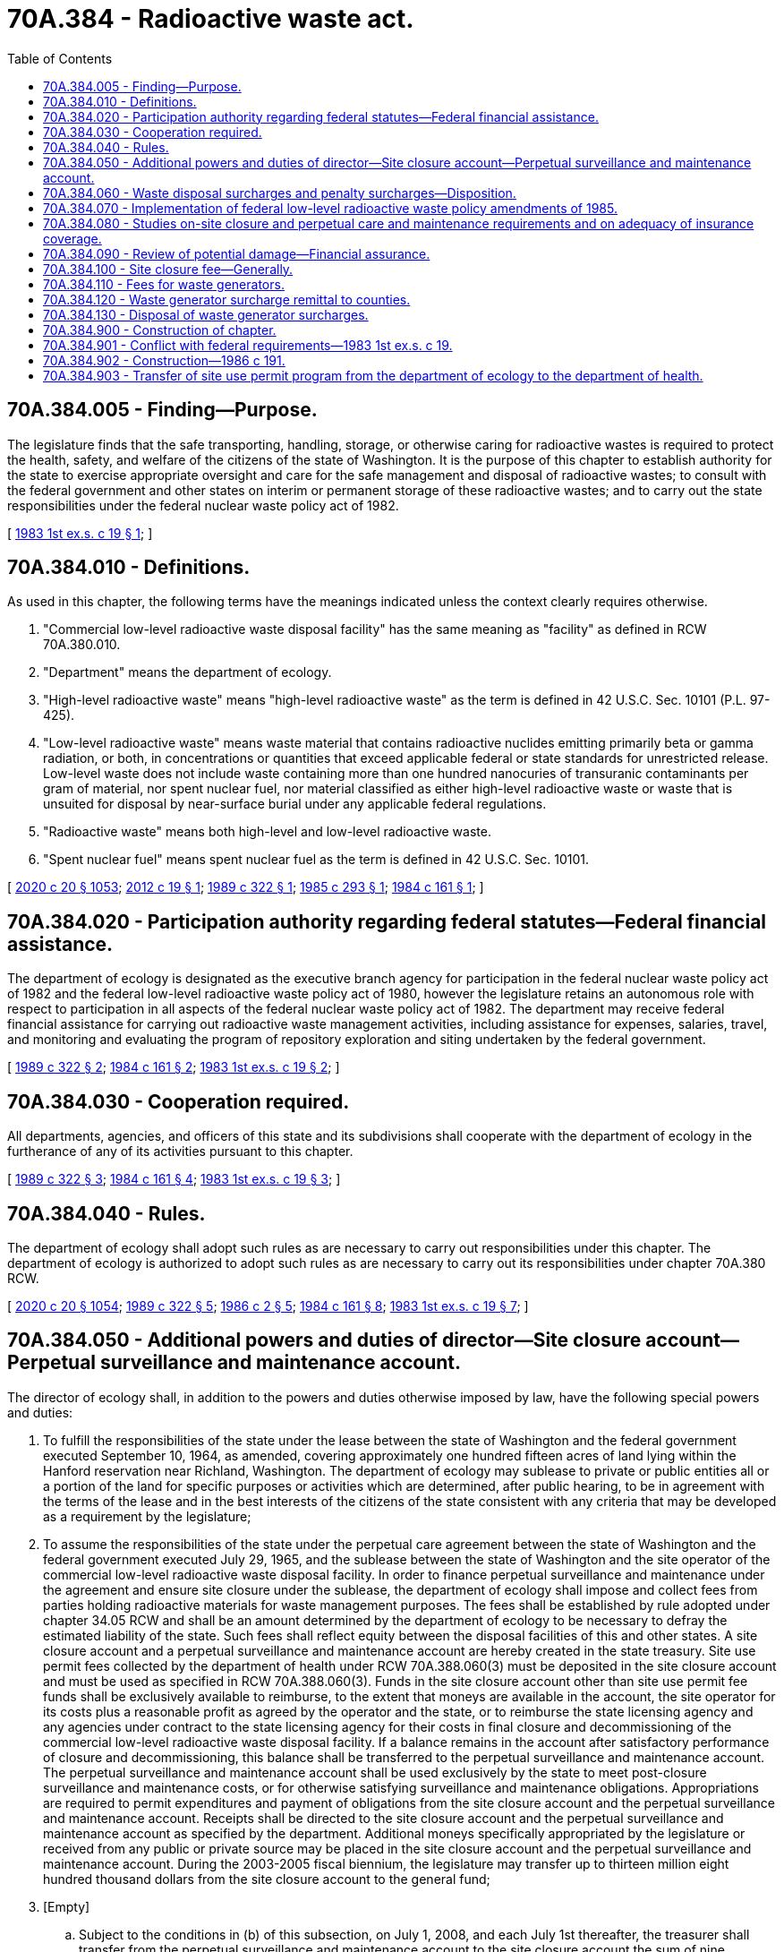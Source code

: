 = 70A.384 - Radioactive waste act.
:toc:

== 70A.384.005 - Finding—Purpose.
The legislature finds that the safe transporting, handling, storage, or otherwise caring for radioactive wastes is required to protect the health, safety, and welfare of the citizens of the state of Washington. It is the purpose of this chapter to establish authority for the state to exercise appropriate oversight and care for the safe management and disposal of radioactive wastes; to consult with the federal government and other states on interim or permanent storage of these radioactive wastes; and to carry out the state responsibilities under the federal nuclear waste policy act of 1982.

[ http://leg.wa.gov/CodeReviser/documents/sessionlaw/1983ex1c19.pdf?cite=1983%201st%20ex.s.%20c%2019%20§%201[1983 1st ex.s. c 19 § 1]; ]

== 70A.384.010 - Definitions.
As used in this chapter, the following terms have the meanings indicated unless the context clearly requires otherwise.

. "Commercial low-level radioactive waste disposal facility" has the same meaning as "facility" as defined in RCW 70A.380.010.

. "Department" means the department of ecology.

. "High-level radioactive waste" means "high-level radioactive waste" as the term is defined in 42 U.S.C. Sec. 10101 (P.L. 97-425).

. "Low-level radioactive waste" means waste material that contains radioactive nuclides emitting primarily beta or gamma radiation, or both, in concentrations or quantities that exceed applicable federal or state standards for unrestricted release. Low-level waste does not include waste containing more than one hundred nanocuries of transuranic contaminants per gram of material, nor spent nuclear fuel, nor material classified as either high-level radioactive waste or waste that is unsuited for disposal by near-surface burial under any applicable federal regulations.

. "Radioactive waste" means both high-level and low-level radioactive waste.

. "Spent nuclear fuel" means spent nuclear fuel as the term is defined in 42 U.S.C. Sec. 10101.

[ http://lawfilesext.leg.wa.gov/biennium/2019-20/Pdf/Bills/Session%20Laws/House/2246-S.SL.pdf?cite=2020%20c%2020%20§%201053[2020 c 20 § 1053]; http://lawfilesext.leg.wa.gov/biennium/2011-12/Pdf/Bills/Session%20Laws/House/2304.SL.pdf?cite=2012%20c%2019%20§%201[2012 c 19 § 1]; http://leg.wa.gov/CodeReviser/documents/sessionlaw/1989c322.pdf?cite=1989%20c%20322%20§%201[1989 c 322 § 1]; http://leg.wa.gov/CodeReviser/documents/sessionlaw/1985c293.pdf?cite=1985%20c%20293%20§%201[1985 c 293 § 1]; http://leg.wa.gov/CodeReviser/documents/sessionlaw/1984c161.pdf?cite=1984%20c%20161%20§%201[1984 c 161 § 1]; ]

== 70A.384.020 - Participation authority regarding federal statutes—Federal financial assistance.
The department of ecology is designated as the executive branch agency for participation in the federal nuclear waste policy act of 1982 and the federal low-level radioactive waste policy act of 1980, however the legislature retains an autonomous role with respect to participation in all aspects of the federal nuclear waste policy act of 1982. The department may receive federal financial assistance for carrying out radioactive waste management activities, including assistance for expenses, salaries, travel, and monitoring and evaluating the program of repository exploration and siting undertaken by the federal government.

[ http://leg.wa.gov/CodeReviser/documents/sessionlaw/1989c322.pdf?cite=1989%20c%20322%20§%202[1989 c 322 § 2]; http://leg.wa.gov/CodeReviser/documents/sessionlaw/1984c161.pdf?cite=1984%20c%20161%20§%202[1984 c 161 § 2]; http://leg.wa.gov/CodeReviser/documents/sessionlaw/1983ex1c19.pdf?cite=1983%201st%20ex.s.%20c%2019%20§%202[1983 1st ex.s. c 19 § 2]; ]

== 70A.384.030 - Cooperation required.
All departments, agencies, and officers of this state and its subdivisions shall cooperate with the department of ecology in the furtherance of any of its activities pursuant to this chapter.

[ http://leg.wa.gov/CodeReviser/documents/sessionlaw/1989c322.pdf?cite=1989%20c%20322%20§%203[1989 c 322 § 3]; http://leg.wa.gov/CodeReviser/documents/sessionlaw/1984c161.pdf?cite=1984%20c%20161%20§%204[1984 c 161 § 4]; http://leg.wa.gov/CodeReviser/documents/sessionlaw/1983ex1c19.pdf?cite=1983%201st%20ex.s.%20c%2019%20§%203[1983 1st ex.s. c 19 § 3]; ]

== 70A.384.040 - Rules.
The department of ecology shall adopt such rules as are necessary to carry out responsibilities under this chapter. The department of ecology is authorized to adopt such rules as are necessary to carry out its responsibilities under chapter 70A.380 RCW.

[ http://lawfilesext.leg.wa.gov/biennium/2019-20/Pdf/Bills/Session%20Laws/House/2246-S.SL.pdf?cite=2020%20c%2020%20§%201054[2020 c 20 § 1054]; http://leg.wa.gov/CodeReviser/documents/sessionlaw/1989c322.pdf?cite=1989%20c%20322%20§%205[1989 c 322 § 5]; http://leg.wa.gov/CodeReviser/documents/sessionlaw/1986c2.pdf?cite=1986%20c%202%20§%205[1986 c 2 § 5]; http://leg.wa.gov/CodeReviser/documents/sessionlaw/1984c161.pdf?cite=1984%20c%20161%20§%208[1984 c 161 § 8]; http://leg.wa.gov/CodeReviser/documents/sessionlaw/1983ex1c19.pdf?cite=1983%201st%20ex.s.%20c%2019%20§%207[1983 1st ex.s. c 19 § 7]; ]

== 70A.384.050 - Additional powers and duties of director—Site closure account—Perpetual surveillance and maintenance account.
The director of ecology shall, in addition to the powers and duties otherwise imposed by law, have the following special powers and duties:

. To fulfill the responsibilities of the state under the lease between the state of Washington and the federal government executed September 10, 1964, as amended, covering approximately one hundred fifteen acres of land lying within the Hanford reservation near Richland, Washington. The department of ecology may sublease to private or public entities all or a portion of the land for specific purposes or activities which are determined, after public hearing, to be in agreement with the terms of the lease and in the best interests of the citizens of the state consistent with any criteria that may be developed as a requirement by the legislature;

. To assume the responsibilities of the state under the perpetual care agreement between the state of Washington and the federal government executed July 29, 1965, and the sublease between the state of Washington and the site operator of the commercial low-level radioactive waste disposal facility. In order to finance perpetual surveillance and maintenance under the agreement and ensure site closure under the sublease, the department of ecology shall impose and collect fees from parties holding radioactive materials for waste management purposes. The fees shall be established by rule adopted under chapter 34.05 RCW and shall be an amount determined by the department of ecology to be necessary to defray the estimated liability of the state. Such fees shall reflect equity between the disposal facilities of this and other states. A site closure account and a perpetual surveillance and maintenance account are hereby created in the state treasury. Site use permit fees collected by the department of health under RCW 70A.388.060(3) must be deposited in the site closure account and must be used as specified in RCW 70A.388.060(3). Funds in the site closure account other than site use permit fee funds shall be exclusively available to reimburse, to the extent that moneys are available in the account, the site operator for its costs plus a reasonable profit as agreed by the operator and the state, or to reimburse the state licensing agency and any agencies under contract to the state licensing agency for their costs in final closure and decommissioning of the commercial low-level radioactive waste disposal facility. If a balance remains in the account after satisfactory performance of closure and decommissioning, this balance shall be transferred to the perpetual surveillance and maintenance account. The perpetual surveillance and maintenance account shall be used exclusively by the state to meet post-closure surveillance and maintenance costs, or for otherwise satisfying surveillance and maintenance obligations. Appropriations are required to permit expenditures and payment of obligations from the site closure account and the perpetual surveillance and maintenance account. Receipts shall be directed to the site closure account and the perpetual surveillance and maintenance account as specified by the department. Additional moneys specifically appropriated by the legislature or received from any public or private source may be placed in the site closure account and the perpetual surveillance and maintenance account. During the 2003-2005 fiscal biennium, the legislature may transfer up to thirteen million eight hundred thousand dollars from the site closure account to the general fund;

. [Empty]
.. Subject to the conditions in (b) of this subsection, on July 1, 2008, and each July 1st thereafter, the treasurer shall transfer from the perpetual surveillance and maintenance account to the site closure account the sum of nine hundred sixty-six thousand dollars. The nine hundred sixty-six thousand dollars transferred on July 1, 2009, and thereafter shall be adjusted to a level equal to the percentage increase in the United States implicit price deflator for personal consumption. The last transfer under this section shall occur on July 1, 2033.

.. The transfer in (a) of this subsection shall occur only if written agreement is reached between the state department of ecology and the United States department of energy pursuant to section 6 of the perpetual care agreement dated July 29, 1965, between the United States atomic energy commission and the state of Washington. If agreement cannot be reached between the state department of ecology and the United States department of energy by June 1, 2008, the treasurer shall transfer the funds from the general fund to the site closure account according to the schedule in (a) of this subsection.

.. If for any reason the commercial low-level radioactive waste disposal facility is closed to further disposal operations during or after the 2003-2005 biennium and before 2033, then the amount remaining to be repaid from the 2003-2005 transfer of thirteen million eight hundred thousand dollars from the site closure account shall be transferred by the treasurer from the general fund to the site closure account to fund the closure and decommissioning of the facility. The treasurer shall transfer to the site closure account in full the amount remaining to be repaid upon written notice from the secretary of health that the department of health has authorized closure or that disposal operations have ceased. The treasurer shall complete the transfer within sixty days of written notice from the secretary of health.

.. To the extent that money in the site closure account together with the amount of money identified for repayment to the site closure account, pursuant to (a) through (c) of this subsection, equals or exceeds the cost estimate approved by the department of health for closure and decommissioning of the facility, the money in the site closure account together with the amount of money identified for repayment to the site closure account shall constitute adequate financial assurance for purposes of the department of health financial assurance requirements;

. To assure maintenance of such insurance coverage by state licensees, lessees, or sublessees as will adequately, in the opinion of the director, protect the citizens of the state against nuclear accidents or incidents that may occur on privately or state-controlled nuclear facilities;

. To make application for or otherwise pursue any federal funds to which the state may be eligible, through the federal resource conservation and recovery act or any other federal programs, for the management, treatment or disposal, and any remedial actions, of wastes that are both radioactive and hazardous at all commercial low-level radioactive waste disposal facilities; and

. To develop contingency plans for duties and options for the department and other state agencies related to the commercial low-level radioactive waste disposal facility based on various projections of annual levels of waste disposal. These plans shall include an analysis of expected revenue to the state in various taxes and funds related to low-level radioactive waste disposal and the resulting implications that any increase or decrease in revenue may have on state agency duties or responsibilities. The plans shall be updated annually.

[ http://lawfilesext.leg.wa.gov/biennium/2019-20/Pdf/Bills/Session%20Laws/House/2246-S.SL.pdf?cite=2020%20c%2020%20§%201055[2020 c 20 § 1055]; http://lawfilesext.leg.wa.gov/biennium/2011-12/Pdf/Bills/Session%20Laws/House/2304.SL.pdf?cite=2012%20c%2019%20§%202[2012 c 19 § 2]; http://lawfilesext.leg.wa.gov/biennium/2003-04/Pdf/Bills/Session%20Laws/Senate/6087.SL.pdf?cite=2003%201st%20sp.s.%20c%2021%20§%201[2003 1st sp.s. c 21 § 1]; http://lawfilesext.leg.wa.gov/biennium/1999-00/Pdf/Bills/Session%20Laws/Senate/5915.SL.pdf?cite=1999%20c%20372%20§%2012[1999 c 372 § 12]; http://lawfilesext.leg.wa.gov/biennium/1991-92/Pdf/Bills/Session%20Laws/House/1058-S.SL.pdf?cite=1991%20sp.s.%20c%2013%20§%2060[1991 sp.s. c 13 § 60]; http://leg.wa.gov/CodeReviser/documents/sessionlaw/1990c21.pdf?cite=1990%20c%2021%20§%206[1990 c 21 § 6]; http://leg.wa.gov/CodeReviser/documents/sessionlaw/1989c418.pdf?cite=1989%20c%20418%20§%202[1989 c 418 § 2]; http://leg.wa.gov/CodeReviser/documents/sessionlaw/1986c2.pdf?cite=1986%20c%202%20§%201[1986 c 2 § 1]; http://leg.wa.gov/CodeReviser/documents/sessionlaw/1983ex1c19.pdf?cite=1983%201st%20ex.s.%20c%2019%20§%208[1983 1st ex.s. c 19 § 8]; ]

== 70A.384.060 - Waste disposal surcharges and penalty surcharges—Disposition.
The governor may assess surcharges and penalty surcharges on the disposal of waste at the commercial low-level radioactive waste disposal facility. The surcharges may be imposed up to the maximum extent permitted by federal law. Ten dollars per cubic foot of the moneys received under this section shall be transmitted monthly to the site closure account established under RCW 70A.384.050. The rest of the moneys received under this section shall be deposited in the general fund.

[ http://lawfilesext.leg.wa.gov/biennium/2019-20/Pdf/Bills/Session%20Laws/House/2246-S.SL.pdf?cite=2020%20c%2020%20§%201056[2020 c 20 § 1056]; http://lawfilesext.leg.wa.gov/biennium/2011-12/Pdf/Bills/Session%20Laws/House/2304.SL.pdf?cite=2012%20c%2019%20§%203[2012 c 19 § 3]; http://leg.wa.gov/CodeReviser/documents/sessionlaw/1990c21.pdf?cite=1990%20c%2021%20§%203[1990 c 21 § 3]; http://leg.wa.gov/CodeReviser/documents/sessionlaw/1986c2.pdf?cite=1986%20c%202%20§%203[1986 c 2 § 3]; ]

== 70A.384.070 - Implementation of federal low-level radioactive waste policy amendments of 1985.
Except as provided in chapter 70A.388 RCW related to administration of a user permit system, the department of ecology shall be the state agency responsible for implementation of the federal low-level radioactive waste policy amendments act of 1985, including:

. Collecting and administering the surcharge assessed by the governor under RCW 70A.384.060;

. Collecting low-level radioactive waste data from disposal facility operators, generators, intermediate handlers, and the federal department of energy;

. Developing and operating a computerized information system to manage low-level radioactive waste data;

. Denying and reinstating access to the commercial low-level radioactive waste disposal facility pursuant to the authority granted under federal law;

. Administering and/or monitoring (a) the maximum waste volume levels for the commercial low-level radioactive waste disposal facility, (b) reactor waste allocations, (c) priority allocations under the Northwest Interstate Compact on Low-Level Radioactive Waste Management, and (d) adherence by other states and compact regions to federal statutory deadlines; and

. Coordinating the state's low-level radioactive waste disposal program with similar programs in other states.

[ http://lawfilesext.leg.wa.gov/biennium/2019-20/Pdf/Bills/Session%20Laws/House/2246-S.SL.pdf?cite=2020%20c%2020%20§%201057[2020 c 20 § 1057]; http://lawfilesext.leg.wa.gov/biennium/2011-12/Pdf/Bills/Session%20Laws/House/2304.SL.pdf?cite=2012%20c%2019%20§%204[2012 c 19 § 4]; http://lawfilesext.leg.wa.gov/biennium/1997-98/Pdf/Bills/Session%20Laws/Senate/6219.SL.pdf?cite=1998%20c%20245%20§%2081[1998 c 245 § 81]; http://leg.wa.gov/CodeReviser/documents/sessionlaw/1986c2.pdf?cite=1986%20c%202%20§%204[1986 c 2 § 4]; ]

== 70A.384.080 - Studies on-site closure and perpetual care and maintenance requirements and on adequacy of insurance coverage.
The department of ecology shall perform studies, by contract or otherwise, to define site closure and perpetual care and maintenance requirements for the commercial low-level radioactive waste disposal facility and to assess the adequacy of insurance coverage for general liability, radiological liability, and transportation liability for the facility.

[ http://lawfilesext.leg.wa.gov/biennium/2011-12/Pdf/Bills/Session%20Laws/House/2304.SL.pdf?cite=2012%20c%2019%20§%205[2012 c 19 § 5]; http://lawfilesext.leg.wa.gov/biennium/1997-98/Pdf/Bills/Session%20Laws/Senate/6219.SL.pdf?cite=1998%20c%20245%20§%2082[1998 c 245 § 82]; http://leg.wa.gov/CodeReviser/documents/sessionlaw/1986c2.pdf?cite=1986%20c%202%20§%206[1986 c 2 § 6]; ]

== 70A.384.090 - Review of potential damage—Financial assurance.
. The director of the department of ecology may periodically review the potential for bodily injury and property damage arising from the transportation and disposal of commercial low-level radioactive waste under permits issued by the state.

. In making the determination of the appropriate level of financial assurance, the director shall consider:

.. The nature and purpose of the activity and its potential for injury and damages to or claims against the state and its citizens;

.. The current and cumulative manifested volume and radioactivity of waste being packaged, transported, buried, or otherwise handled;

.. The location where the waste is being packaged, transported, buried, or otherwise handled, including the proximity to the general public and geographic features such as geology and hydrology, if relevant; and

.. The legal defense cost, if any, that will be paid from the required financial assurance amount.

[ http://lawfilesext.leg.wa.gov/biennium/2011-12/Pdf/Bills/Session%20Laws/House/2304.SL.pdf?cite=2012%20c%2019%20§%206[2012 c 19 § 6]; http://lawfilesext.leg.wa.gov/biennium/1997-98/Pdf/Bills/Session%20Laws/Senate/6219.SL.pdf?cite=1998%20c%20245%20§%2083[1998 c 245 § 83]; http://lawfilesext.leg.wa.gov/biennium/1991-92/Pdf/Bills/Session%20Laws/House/2873-S.SL.pdf?cite=1992%20c%2061%20§%201[1992 c 61 § 1]; http://leg.wa.gov/CodeReviser/documents/sessionlaw/1990c82.pdf?cite=1990%20c%2082%20§%201[1990 c 82 § 1]; http://leg.wa.gov/CodeReviser/documents/sessionlaw/1986c191.pdf?cite=1986%20c%20191%20§%201[1986 c 191 § 1]; ]

== 70A.384.100 - Site closure fee—Generally.
Beginning January 1, 1993, the department of ecology may impose a reasonable site closure fee if necessary to be deposited in the site closure account established under RCW 70A.384.050. The department may continue to collect moneys for the site closure account until the account contains an amount sufficient to complete the closure plan, as specified in the radioactive materials license issued by the department of health.

[ http://lawfilesext.leg.wa.gov/biennium/2019-20/Pdf/Bills/Session%20Laws/House/2246-S.SL.pdf?cite=2020%20c%2020%20§%201058[2020 c 20 § 1058]; http://leg.wa.gov/CodeReviser/documents/sessionlaw/1990c21.pdf?cite=1990%20c%2021%20§%204[1990 c 21 § 4]; ]

== 70A.384.110 - Fees for waste generators.
The director of the department of ecology shall require that generators of waste pay a fee for each cubic foot of waste disposed at any facility in the state equal to six dollars and fifty cents. The fee shall be imposed specifically on the generator of the waste and shall not be considered to apply in any way to the low-level site operator's disposal activities. The fee shall be allocated in accordance with RCW 70A.384.120 and 70A.384.130. Failure to comply with this section may result in denial or suspension of the generator's site use permit pursuant to RCW 70A.388.060.

[ http://lawfilesext.leg.wa.gov/biennium/2019-20/Pdf/Bills/Session%20Laws/House/2246-S.SL.pdf?cite=2020%20c%2020%20§%201059[2020 c 20 § 1059]; http://lawfilesext.leg.wa.gov/biennium/2011-12/Pdf/Bills/Session%20Laws/House/2304.SL.pdf?cite=2012%20c%2019%20§%207[2012 c 19 § 7]; http://lawfilesext.leg.wa.gov/biennium/1991-92/Pdf/Bills/Session%20Laws/Senate/5756-S.SL.pdf?cite=1991%20c%20272%20§%2016[1991 c 272 § 16]; ]

== 70A.384.120 - Waste generator surcharge remittal to counties.
A portion of the surcharge received under RCW 70A.384.110 shall be remitted monthly to the county in which the low-level radioactive waste disposal facility is located in the following manner:

. During 1993, six dollars and fifty cents per cubic foot of waste;

. During 1994, three dollars and twenty-five cents per cubic foot of waste; and

. During 1995 and thereafter, two dollars per cubic foot of waste.

[ http://lawfilesext.leg.wa.gov/biennium/2019-20/Pdf/Bills/Session%20Laws/House/2246-S.SL.pdf?cite=2020%20c%2020%20§%201060[2020 c 20 § 1060]; http://lawfilesext.leg.wa.gov/biennium/1991-92/Pdf/Bills/Session%20Laws/Senate/5756-S.SL.pdf?cite=1991%20c%20272%20§%2017[1991 c 272 § 17]; ]

== 70A.384.130 - Disposal of waste generator surcharges.
Except for moneys that may be remitted to a county in which a low-level radioactive waste disposal facility is located, all surcharges authorized under RCW 70A.384.110 shall be deposited in the fund created in RCW 43.31.422.

[ http://lawfilesext.leg.wa.gov/biennium/2019-20/Pdf/Bills/Session%20Laws/House/2246-S.SL.pdf?cite=2020%20c%2020%20§%201061[2020 c 20 § 1061]; http://lawfilesext.leg.wa.gov/biennium/1991-92/Pdf/Bills/Session%20Laws/Senate/5756-S.SL.pdf?cite=1991%20c%20272%20§%2018[1991 c 272 § 18]; ]

== 70A.384.900 - Construction of chapter.
The rules of strict construction do not apply to this chapter and it shall be liberally construed in order to carry out the objective for which it is designed, in accordance with the legislative intent to give the board the maximum possible freedom in carrying the provisions of this chapter into effect.

[ http://leg.wa.gov/CodeReviser/documents/sessionlaw/1984c161.pdf?cite=1984%20c%20161%20§%2015[1984 c 161 § 15]; http://leg.wa.gov/CodeReviser/documents/sessionlaw/1983ex1c19.pdf?cite=1983%201st%20ex.s.%20c%2019%20§%2010[1983 1st ex.s. c 19 § 10]; ]

== 70A.384.901 - Conflict with federal requirements—1983 1st ex.s. c 19.
If any part of this act shall be found to be in conflict with federal requirements which are a prescribed condition to the allocation of federal funds to the state, such conflicting part of this act is hereby declared to be inoperative solely to the extent of such conflict and with respect to the agencies directly affected, and such finding or determination shall not affect the operation of the remainder of this act in its application to the agencies concerned. The rules and regulations under this act shall meet federal requirements which are a necessary condition to the receipt of federal funds by the state.

[ http://leg.wa.gov/CodeReviser/documents/sessionlaw/1983ex1c19.pdf?cite=1983%201st%20ex.s.%20c%2019%20§%2011[1983 1st ex.s. c 19 § 11]; ]

== 70A.384.902 - Construction—1986 c 191.
The provisions of this act shall not have the effect of reducing the level of liability coverage required under any law, regulation, or contract of the state before December 31, 1987, or the effective date of the first determination made pursuant to RCW 70A.384.090, if earlier.

[ http://lawfilesext.leg.wa.gov/biennium/2019-20/Pdf/Bills/Session%20Laws/House/2246-S.SL.pdf?cite=2020%20c%2020%20§%201062[2020 c 20 § 1062]; http://leg.wa.gov/CodeReviser/documents/sessionlaw/1986c191.pdf?cite=1986%20c%20191%20§%204[1986 c 191 § 4]; ]

== 70A.384.903 - Transfer of site use permit program from the department of ecology to the department of health.
. The site use permit program is transferred from the department of ecology to the department of health.

. [Empty]
.. All reports, documents, surveys, books, records, files, papers, or written material in the possession of the department of ecology site use permit program shall be delivered to the custody of the department of health. All funds, credits, or other assets held by the department of ecology site use permit program shall be assigned to the department of health.

.. Any appropriations made to the department of ecology for the site use permit program shall be transferred and credited to the department of health.

. All rules of the department of ecology site use permit program shall be continued and acted upon by the department of health until new rules are adopted under RCW 70A.388.060. All permit applications and pending business before the department of ecology site use permit program shall be continued and acted upon by the department of health. All existing contracts and obligations shall remain in full force and shall be performed by the department of health.

. The transfer of the powers, duties, functions, and personnel of the department of ecology site use permit program to the department of health under chapter 19, Laws of 2012 shall not affect the validity of any activity performed before July 1, 2012.

[ http://lawfilesext.leg.wa.gov/biennium/2019-20/Pdf/Bills/Session%20Laws/House/2246-S.SL.pdf?cite=2020%20c%2020%20§%201063[2020 c 20 § 1063]; http://lawfilesext.leg.wa.gov/biennium/2011-12/Pdf/Bills/Session%20Laws/House/2304.SL.pdf?cite=2012%20c%2019%20§%2014[2012 c 19 § 14]; ]

